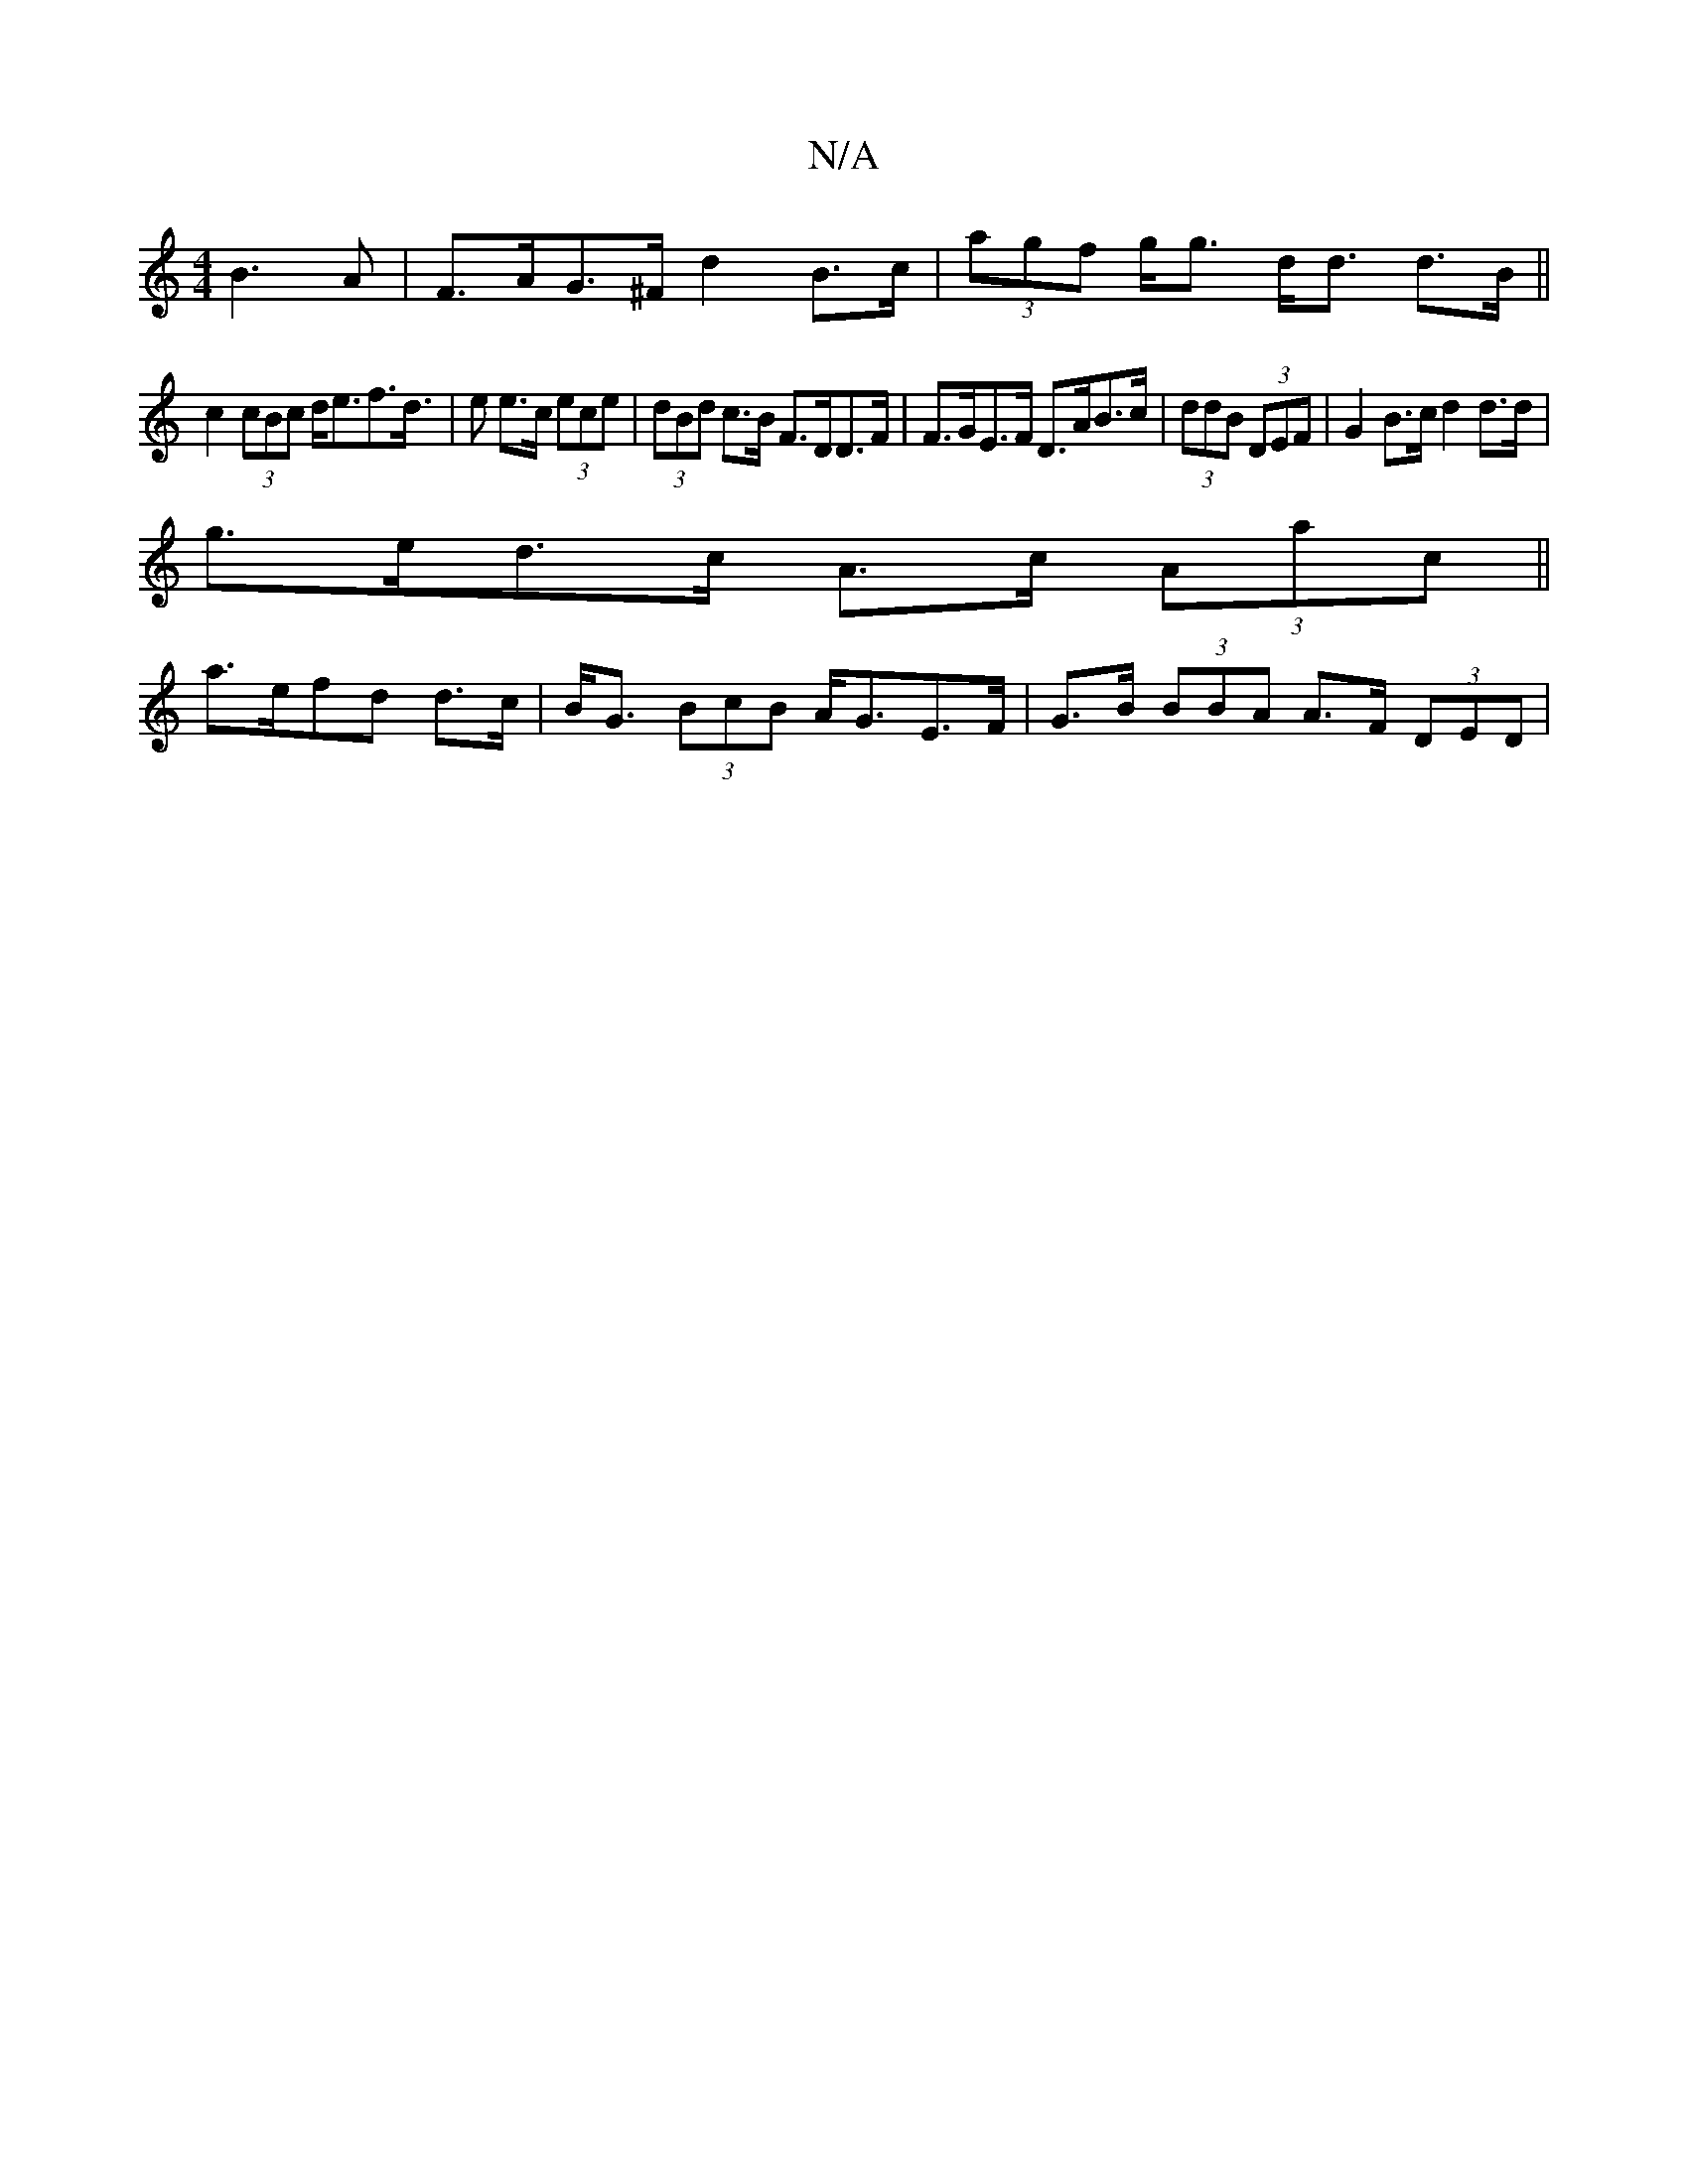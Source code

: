 X:1
T:N/A
M:4/4
R:N/A
K:Cmajor
 B3A|F>AG>^F d2B>c|(3agf g<g d<d d>B||
c2 (3cBc d<ef>d|>e2 e>c (3ece | (3dBd c>B F>DD>F |F>GE>F D>AB>c | (3ddB (3DEF|G2 B>c d2d>d|
g>ed>c A>c (3Aac||
a>efd d>c1 | B<G (3BcB A<GE>F|G>B (3BBA A>F (3DED|